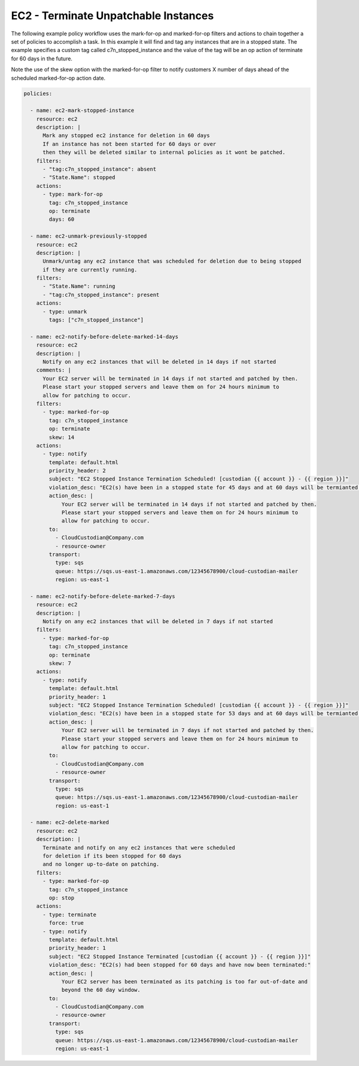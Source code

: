 .. _ec2unpatchedworkflow:

EC2 - Terminate Unpatchable Instances
=====================================

The following example policy workflow uses the mark-for-op and marked-for-op filters and
actions to chain together a set of policies to accomplish a task.  In this example it will
find and tag any instances that are in a stopped state.  The example specifies a custom tag
called c7n_stopped_instance and the value of the tag will be an op action of terminate for
60 days in the future.

Note the use of the skew option with the marked-for-op filter to notify customers X number
of days ahead of the scheduled marked-for-op action date.

.. code-block:: yaml

   policies:

     - name: ec2-mark-stopped-instance
       resource: ec2
       description: |
         Mark any stopped ec2 instance for deletion in 60 days
         If an instance has not been started for 60 days or over
         then they will be deleted similar to internal policies as it wont be patched.
       filters:
         - "tag:c7n_stopped_instance": absent
         - "State.Name": stopped
       actions:
         - type: mark-for-op
           tag: c7n_stopped_instance
           op: terminate
           days: 60

     - name: ec2-unmark-previously-stopped
       resource: ec2
       description: |
         Unmark/untag any ec2 instance that was scheduled for deletion due to being stopped
         if they are currently running.
       filters:
         - "State.Name": running
         - "tag:c7n_stopped_instance": present
       actions:
         - type: unmark
           tags: ["c7n_stopped_instance"]

     - name: ec2-notify-before-delete-marked-14-days
       resource: ec2
       description: |
         Notify on any ec2 instances that will be deleted in 14 days if not started
       comments: |
         Your EC2 server will be terminated in 14 days if not started and patched by then.
         Please start your stopped servers and leave them on for 24 hours minimum to
         allow for patching to occur.
       filters:
         - type: marked-for-op
           tag: c7n_stopped_instance
           op: terminate
           skew: 14
       actions:
         - type: notify
           template: default.html
           priority_header: 2
           subject: "EC2 Stopped Instance Termination Scheduled! [custodian {{ account }} - {{ region }}]"
           violation_desc: "EC2(s) have been in a stopped state for 45 days and at 60 days will be termianted:"
           action_desc: |
               Your EC2 server will be terminated in 14 days if not started and patched by then.
               Please start your stopped servers and leave them on for 24 hours minimum to
               allow for patching to occur.
           to:
             - CloudCustodian@Company.com
             - resource-owner
           transport:
             type: sqs
             queue: https://sqs.us-east-1.amazonaws.com/12345678900/cloud-custodian-mailer
             region: us-east-1

     - name: ec2-notify-before-delete-marked-7-days
       resource: ec2
       description: |
         Notify on any ec2 instances that will be deleted in 7 days if not started
       filters:
         - type: marked-for-op
           tag: c7n_stopped_instance
           op: terminate
           skew: 7
       actions:
         - type: notify
           template: default.html
           priority_header: 1
           subject: "EC2 Stopped Instance Termination Scheduled! [custodian {{ account }} - {{ region }}]"
           violation_desc: "EC2(s) have been in a stopped state for 53 days and at 60 days will be termianted:"
           action_desc: |
               Your EC2 server will be terminated in 7 days if not started and patched by then.
               Please start your stopped servers and leave them on for 24 hours minimum to
               allow for patching to occur.
           to:
             - CloudCustodian@Company.com
             - resource-owner
           transport:
             type: sqs
             queue: https://sqs.us-east-1.amazonaws.com/12345678900/cloud-custodian-mailer
             region: us-east-1

     - name: ec2-delete-marked
       resource: ec2
       description: |
         Terminate and notify on any ec2 instances that were scheduled
         for deletion if its been stopped for 60 days
         and no longer up-to-date on patching.
       filters:
         - type: marked-for-op
           tag: c7n_stopped_instance
           op: stop
       actions:
         - type: terminate
           force: true
         - type: notify
           template: default.html
           priority_header: 1
           subject: "EC2 Stopped Instance Terminated [custodian {{ account }} - {{ region }}]"
           violation_desc: "EC2(s) had been stopped for 60 days and have now been terminated:"
           action_desc: |
               Your EC2 server has been terminated as its patching is too far out-of-date and
               beyond the 60 day window.
           to:
             - CloudCustodian@Company.com
             - resource-owner
           transport:
             type: sqs
             queue: https://sqs.us-east-1.amazonaws.com/12345678900/cloud-custodian-mailer
             region: us-east-1

